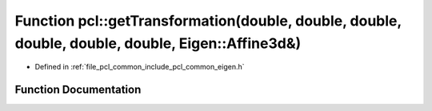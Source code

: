 .. _exhale_function_namespacepcl_1aab2f0e4ca5bc914138112691e0632b49:

Function pcl::getTransformation(double, double, double, double, double, double, Eigen::Affine3d&)
=================================================================================================

- Defined in :ref:`file_pcl_common_include_pcl_common_eigen.h`


Function Documentation
----------------------


.. doxygenfunction:: pcl::getTransformation(double, double, double, double, double, double, Eigen::Affine3d&)
